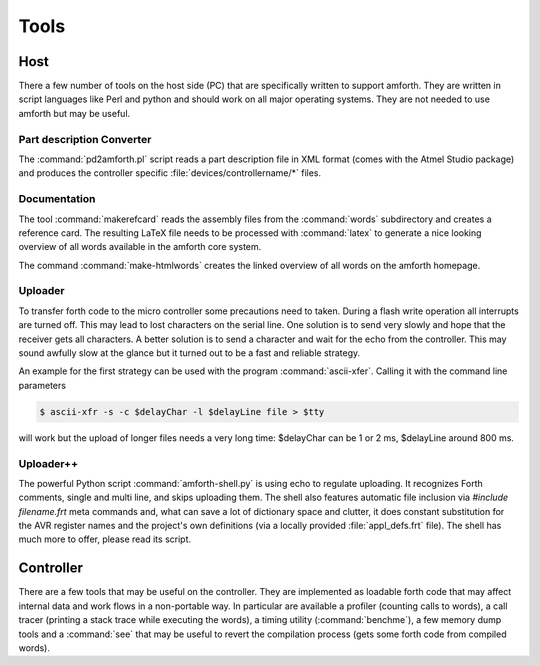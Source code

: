 =====
Tools
=====

Host
----

There a few number of tools on the host side (PC) that
are specifically written to support amforth. They are
written in script languages like Perl and python and
should work on all major operating systems. They are
not needed to use amforth but may be useful.

Part description Converter
..........................

The :command:`pd2amforth.pl` script reads a part
description file in XML format (comes with
the Atmel Studio package) and produces
the controller specific :file:`devices/controllername/*` files.

Documentation
.............

The tool :command:`makerefcard`
reads the assembly files from the
:command:`words` subdirectory and creates a reference card. The
resulting LaTeX file needs to be processed with
:command:`latex` to generate a nice looking overview of all words
available in the amforth core system.

The command :command:`make-htmlwords`
creates the linked overview of all words on the
amforth homepage.

Uploader
........

To transfer forth code to the micro controller some
precautions need to taken. During a flash write
operation all interrupts are turned off. This may
lead to lost characters on the serial line. One
solution is to send very slowly and hope that the
receiver gets all characters. A better solution is
to send a character and wait for the echo from
the controller. This may sound awfully slow at the
glance but it turned out to be a fast and reliable
strategy.

An example for the first strategy can be used with
the program :command:`ascii-xfer`. Calling
it with the command line parameters

.. code-block:: console

 $ ascii-xfr -s -c $delayChar -l $delayLine file > $tty

will work but the upload of longer files needs a
very long time: $delayChar can be 1 or 2 ms,
$delayLine around 800 ms.

Uploader++
..........

The powerful Python script :command:`amforth-shell.py` is using
echo to regulate uploading. It recognizes Forth comments, single
and multi line, and skips uploading them. The shell also features
automatic file inclusion via `#include filename.frt`
meta commands and, what can save a lot of dictionary space and
clutter, it does constant substitution for the AVR register names
and the project's own definitions (via a locally provided
:file:`appl_defs.frt` file). The shell has much more to offer,
please read its script.

Controller
----------

There are a few tools that may be useful on the controller. They
are implemented as loadable forth code that may affect internal
data and work flows in a non-portable way. In particular are available
a profiler (counting calls to words), a call tracer (printing a
stack trace while executing the words), a timing utility
(:command:`benchme`), a few memory dump tools and a
:command:`see` that may be useful to revert the compilation
process (gets some forth code from compiled words).

.. seealso::
  :ref:`Profiler`
  :ref:`Debug Shell`
  :ref:`Watcher`
  :ref:`Tracer`
